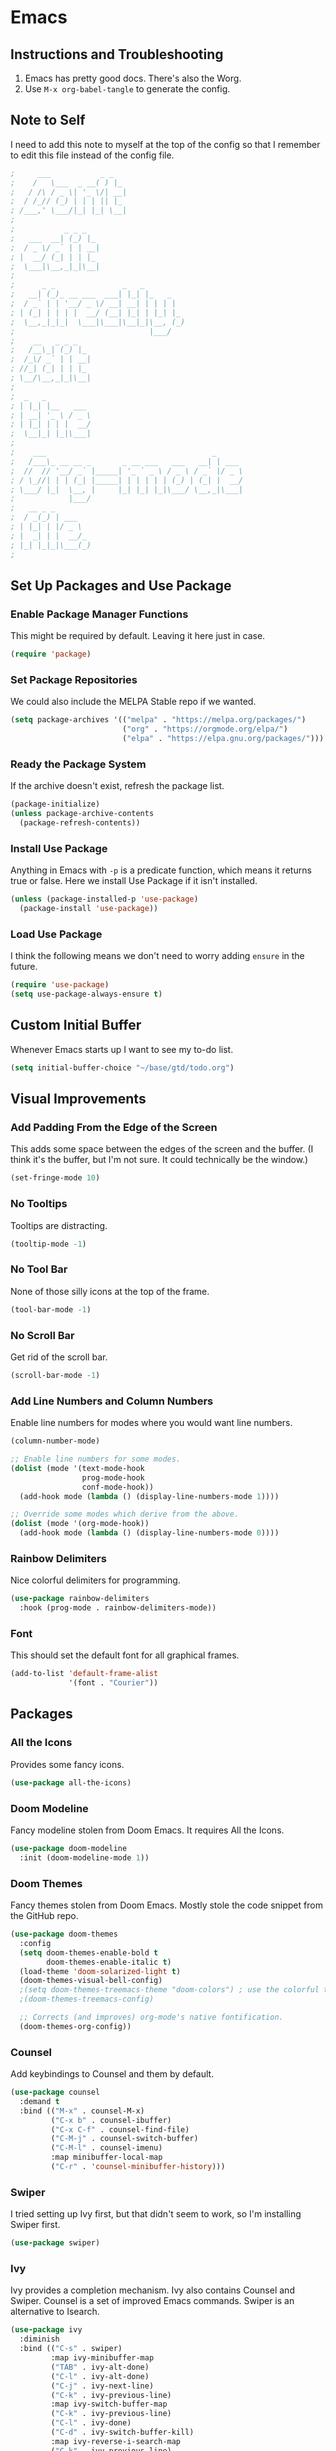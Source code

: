#+startup: overview
* Emacs
** Instructions and Troubleshooting
1. Emacs has pretty good docs. There's also the Worg.
2. Use =M-x org-babel-tangle= to generate the config.
** Note to Self
I need to add this note to myself at the top of the config so that I
remember to edit this file instead of the config file.
#+begin_src emacs-lisp :tangle ~/.emacs.d/init.el
;     ___           _ _
;    /   \___  _ __( ) |_
;   / /\ / _ \| '_ \/| __|
;  / /_// (_) | | | || |_
; /___,' \___/|_| |_| \__|
;
;           _ _ _
;   ___  __| (_) |_
;  / _ \/ _` | | __|
; |  __/ (_| | | |_
;  \___|\__,_|_|\__|
;
;      _ _               _   _
;   __| (_)_ __ ___  ___| |_| |_   _
;  / _` | | '__/ _ \/ __| __| | | | |
; | (_| | | | |  __/ (__| |_| | |_| |_
;  \__,_|_|_|  \___|\___|\__|_|\__, (_)
;                              |___/
;    __   _ _ _
;   /__\_| (_) |_
;  /_\/ _` | | __|
; //_| (_| | | |_
; \__/\__,_|_|\__|
;
;  _   _
; | |_| |__   ___
; | __| '_ \ / _ \
; | |_| | | |  __/
;  \__|_| |_|\___|
;
;    ___                                     _
;   /___\_ __ __ _       _ __ ___   ___   __| | ___
;  //  // '__/ _` |_____| '_ ` _ \ / _ \ / _` |/ _ \
; / \_//| | | (_| |_____| | | | | | (_) | (_| |  __/
; \___/ |_|  \__, |     |_| |_| |_|\___/ \__,_|\___|
;            |___/
;   __ _ _
;  / _(_) | ___
; | |_| | |/ _ \
; |  _| | |  __/_
; |_| |_|_|\___(_)
;
#+end_src
** Set Up Packages and Use Package
*** Enable Package Manager Functions
This might be required by default. Leaving it here just in case.
#+begin_src emacs-lisp :tangle ~/.emacs.d/init.el
(require 'package)
#+end_src
*** Set Package Repositories
We could also include the MELPA Stable repo if we wanted.
#+begin_src emacs-lisp :tangle ~/.emacs.d/init.el
(setq package-archives '(("melpa" . "https://melpa.org/packages/")
                         ("org" . "https://orgmode.org/elpa/")
                         ("elpa" . "https://elpa.gnu.org/packages/")))
#+end_src
*** Ready the Package System
If the archive doesn't exist, refresh the package list.
#+begin_src emacs-lisp :tangle ~/.emacs.d/init.el
(package-initialize)
(unless package-archive-contents
  (package-refresh-contents))
#+end_src
*** Install Use Package
Anything in Emacs with =-p= is a predicate function, which means it
returns true or false. Here we install Use Package if it isn't
installed.
#+begin_src emacs-lisp :tangle ~/.emacs.d/init.el
(unless (package-installed-p 'use-package)
  (package-install 'use-package))
#+end_src
*** Load Use Package
I think the following means we don't need to worry adding =ensure= in
the future.
#+begin_src emacs-lisp :tangle ~/.emacs.d/init.el
(require 'use-package)
(setq use-package-always-ensure t)
#+end_src
** Custom Initial Buffer
Whenever Emacs starts up I want to see my to-do list.
#+begin_src emacs-lisp :tangle ~/.emacs.d/init.el
(setq initial-buffer-choice "~/base/gtd/todo.org")
#+end_src
** Visual Improvements
*** Add Padding From the Edge of the Screen
This adds some space between the edges of the screen and the
buffer. (I think it's the buffer, but I'm not sure. It could
technically be the window.)
#+begin_src emacs-lisp :tangle ~/.emacs.d/init.el
(set-fringe-mode 10)
#+end_src
*** No Tooltips
Tooltips are distracting.
#+begin_src emacs-lisp :tangle ~/.emacs.d/init.el
(tooltip-mode -1)
#+end_src
*** No Tool Bar
None of those silly icons at the top of the frame.
#+begin_src emacs-lisp :tangle ~/.emacs.d/init.el
(tool-bar-mode -1)
#+end_src
*** No Scroll Bar
Get rid of the scroll bar.
#+begin_src emacs-lisp :tangle ~/.emacs.d/init.el
(scroll-bar-mode -1)
#+end_src
*** Add Line Numbers and Column Numbers
Enable line numbers for modes where you would want line numbers.
#+begin_src emacs-lisp :tangle ~/.emacs.d/init.el
(column-number-mode)

;; Enable line numbers for some modes.
(dolist (mode '(text-mode-hook
                prog-mode-hook
                conf-mode-hook))
  (add-hook mode (lambda () (display-line-numbers-mode 1))))

;; Override some modes which derive from the above.
(dolist (mode '(org-mode-hook))
  (add-hook mode (lambda () (display-line-numbers-mode 0))))
#+end_src
*** Rainbow Delimiters
Nice colorful delimiters for programming.
#+begin_src emacs-lisp :tangle ~/.emacs.d/init.el
(use-package rainbow-delimiters
  :hook (prog-mode . rainbow-delimiters-mode))
#+end_src
*** Font
This should set the default font for all graphical frames.
#+begin_src emacs-lisp :tangle ~/.emacs.d/init.el
(add-to-list 'default-frame-alist
             '(font . "Courier"))
#+end_src
** Packages
*** All the Icons
Provides some fancy icons.
#+begin_src emacs-lisp :tangle ~/.emacs.d/init.el
(use-package all-the-icons)
#+end_src
*** Doom Modeline
Fancy modeline stolen from Doom Emacs. It requires All the Icons.
#+begin_src emacs-lisp :tangle ~/.emacs.d/init.el
(use-package doom-modeline
  :init (doom-modeline-mode 1))
#+end_src
*** Doom Themes
Fancy themes stolen from Doom Emacs. Mostly stole the code snippet from the
GitHub repo.
#+begin_src emacs-lisp :tangle ~/.emacs.d/init.el
(use-package doom-themes
  :config
  (setq doom-themes-enable-bold t
        doom-themes-enable-italic t)
  (load-theme 'doom-solarized-light t)
  (doom-themes-visual-bell-config)
  ;(setq doom-themes-treemacs-theme "doom-colors") ; use the colorful treemacs theme
  ;(doom-themes-treemacs-config)

  ;; Corrects (and improves) org-mode's native fontification.
  (doom-themes-org-config))
#+end_src
*** Counsel
Add keybindings to Counsel and them by default.
#+begin_src emacs-lisp :tangle ~/.emacs.d/init.el
(use-package counsel
  :demand t
  :bind (("M-x" . counsel-M-x)
         ("C-x b" . counsel-ibuffer)
         ("C-x C-f" . counsel-find-file)
         ("C-M-j" . counsel-switch-buffer)
         ("C-M-l" . counsel-imenu)
         :map minibuffer-local-map
         ("C-r" . 'counsel-minibuffer-history)))
#+end_src
*** Swiper
I tried setting up Ivy first, but that didn't seem to work, so I'm
installing Swiper first.
#+begin_src emacs-lisp :tangle ~/.emacs.d/init.el
(use-package swiper)
#+end_src
*** Ivy
Ivy provides a completion mechanism. Ivy also contains Counsel and
Swiper.  Counsel is a set of improved Emacs commands. Swiper is an
alternative to Isearch.
#+begin_src emacs-lisp :tangle ~/.emacs.d/init.el
(use-package ivy
  :diminish
  :bind (("C-s" . swiper)
         :map ivy-minibuffer-map
         ("TAB" . ivy-alt-done)
         ("C-l" . ivy-alt-done)
         ("C-j" . ivy-next-line)
         ("C-k" . ivy-previous-line)
         :map ivy-switch-buffer-map
         ("C-k" . ivy-previous-line)
         ("C-l" . ivy-done)
         ("C-d" . ivy-switch-buffer-kill)
         :map ivy-reverse-i-search-map
         ("C-k" . ivy-previous-line)
         ("C-d" . ivy-reverse-i-search-kill))
  :config
  (ivy-mode 1))
#+end_src
*** Which Key
This package gives an overview of what keybindings are available based
on the prefix keys you entered.
#+begin_src emacs-lisp :tangle ~/.emacs.d/init.el
(use-package which-key
  :init (which-key-mode)
  :diminish which-key-mode
  :config (setq which-key-idle-delay 0.2))
#+end_src
*** Ivy Rich
This gives a description of each function listed by Ivy.
#+begin_src emacs-lisp :tangle ~/.emacs.d/init.el
(use-package ivy-rich
  :init
  (ivy-rich-mode 1))
#+end_src
*** Helpful
Better help pages!
#+begin_src emacs-lisp :tangle ~/.emacs.d/init.el
(use-package helpful
  :custom
  (counsel-describe-function-function #'helpful-callable)
  (counsel-describe-variable-function #'helpful-variable)
  :bind
  ([remap describe-function] . helpful-function)
  ([remap describe-symbol] . helpful-symbol)
  ([remap describe-variable] . helpful-variable)
  ([remap describe-command] . helpful-command)
  ([remap describe-key] . helpful-key))
#+end_src
*** Evil Mode
Vim keybindings for Emacs.
#+begin_src emacs-lisp :tangle ~/.emacs.d/init.el
(unless (package-installed-p 'evil)
  (package-install 'evil))
(use-package evil
  :init
  (setq evil-want-integration t)
  (setq evil-want-keybinding nil)
  (setq evil-want-C-u-scroll t)
  :config
  (evil-mode 1))
  (define-key evil-insert-state-map (kbd "C-g") 'evil-normal-state)
#+end_src
*** Evil Collection
This is a collection of Evil bindings for the parts of Emacs that Evil
does not cover properly by default, such as =help-mode=, =M-x calendar=,
Eshell and more.
#+begin_src emacs-lisp :tangle ~/.emacs.d/init.el
(use-package evil-collection
  :after evil
  :config
  (evil-collection-init))
#+end_src
*** Projectile
Projectile is a project manager for Emacs.
#+begin_src emacs-lisp :tangle ~/.emacs.d/init.el
(use-package projectile
  :diminish projectile-mode
  :config (projectile-mode)
  :custom ((projectile-completion-system 'ivy))
  :demand t
  :bind-keymap
  ("C-c p" . projectile-command-map)
  :init
  (when (file-directory-p "~/base")
    (setq projectile-project-search-path '("~/base")))
  (setq projectile-switch-project-action #'projectile-dired))
#+end_src
*** Counsel Projectile
Better Ivy-Projectile integration.
#+begin_src emacs-lisp :tangle ~/.emacs.d/init.el
(use-package counsel-projectile
  :config (counsel-projectile-mode))
#+end_src
*** Magit
A Git "porcelain" inside Emacs.
#+begin_src emacs-lisp :tangle ~/.emacs.d/init.el
(use-package magit)
#+end_src
*** TODO Forge
Forge isn't working. We get the following when we start Emacs.
#+begin_src
Compiling EmacSQL SQLite binary ...
Forge initialization: (error "No EmacSQL SQLite binary available, aborting")
#+end_src
Forge lets you deal with GitHub issues etc. within Emacs.
#+begin_src emacs-lisp :tangle ~/.emacs.d/init.el
(use-package forge)
#+end_src
*** Ghub
Ghub is used for GitHub (and other Git remotes) authentication.
#+begin_src emacs-lisp :tangle ~/.emacs.d/init.el
(setq auth-sources '("~/.authinfo.gpg"))
#+end_src
*** Org-mode
**** Configure Org-mode
My custom Org-mode setup.
#+begin_src emacs-lisp :tangle ~/.emacs.d/init.el
(defun lem/org-mode-setup ()
  (org-indent-mode))
#+end_src
**** Set Up Org-mode
More customization. Hook for my custom Org-mode set up.
#+begin_src emacs-lisp :tangle ~/.emacs.d/init.el
(use-package org
  :hook (org-mode . lem/org-mode-setup)
  :config
  (setq org-ellipsis " ▾"
        org-hide-emphasis-markers t))
#+end_src
**** Use Org Superstar
Org Superstar makes =*='s prettier.
#+begin_src emacs-lisp :tangle ~/.emacs.d/init.el
(use-package org-superstar
  :after org
  :hook (org-mode . org-superstar-mode))
#+end_src
**** Configure Org Agenda
List of Org Agenda files.
#+begin_src emacs-lisp :tangle ~/.emacs.d/init.el
(setq org-agenda-files
      '("~/base/gtd/todo.org" "~/base/gtd/calendar.org"))
#+end_src

*** mu4e
**** mbsync Configuration
The mbsync program is part of isync.
#+begin_src conf :tangle ~/.mbsyncrc
IMAPAccount gmail
Host imap.gmail.com
User mulhall.edward.liam@gmail.com
PassCmd "cat ~/.oh-no-insecure-password"
SSLType IMAPS
CertificateFile /etc/ssl/certs/ca-certificates.crt

IMAPStore gmail-remote
Account gmail

MaildirStore gmail-local
Subfolders Verbatim
Path ~/Mail/
Inbox ~/Mail/Inbox

Channel gmail
Master :gmail-remote:
Slave :gmail-local:
Patterns * ![Gmail]* "[Gmail]/Sent Mail" "[Gmail]/Starred" "[Gmail]/All Mail" "[Gmail]/Trash"
Create Both
SyncState *
#+end_src
* Shell
This config should work for most POSIX-compliant shells. That being
said, you'll have to change each tangle header argument to specify the
proper file. You could just do a search and replace. See [[* Instructions and Troubleshooting][Instructions
and Troubleshooting]] for more info. I followed [[https://web.archive.org/web/20190924102437/https://expoundite.net/guides/dotfile-management][this tutorial]] to figure
this out.
** Instructions and Troubleshooting
 1. As noted above, change the tangle header to specify the proper
    config file.  A search and replace should be easy enough.
 2. To generate the config, enter =M-x org-babel-tangle=.
 3. Enter =source ~/.zshrc= (or =source ~/.bashrc=).
** Note to Self
I need to add this note to myself at the top of the config so that I
remember to edit this file instead of the config file.
#+begin_src conf :tangle ~/.zshrc
#     ___           _ _
#    /   \___  _ __( ) |_
#   / /\ / _ \| '_ \/| __|
#  / /_// (_) | | | || |_
# /___,' \___/|_| |_| \__|
#
#           _ _ _
#   ___  __| (_) |_
#  / _ \/ _` | | __|
# |  __/ (_| | | |_
#  \___|\__,_|_|\__|
#
#      _ _               _   _
#   __| (_)_ __ ___  ___| |_| |_   _
#  / _` | | '__/ _ \/ __| __| | | | |
# | (_| | | | |  __/ (__| |_| | |_| |_
#  \__,_|_|_|  \___|\___|\__|_|\__, (_)
#                              |___/
#    __   _ _ _
#   /__\_| (_) |_
#  /_\/ _` | | __|
# //_| (_| | | |_
# \__/\__,_|_|\__|
#
#  _   _
# | |_| |__   ___
# | __| '_ \ / _ \
# | |_| | | |  __/
#  \__|_| |_|\___|
#
#    ___                                     _
#   /___\_ __ __ _       _ __ ___   ___   __| | ___
#  //  // '__/ _` |_____| '_ ` _ \ / _ \ / _` |/ _ \
# / \_//| | | (_| |_____| | | | | | (_) | (_| |  __/
# \___/ |_|  \__, |     |_| |_| |_|\___/ \__,_|\___|
#            |___/
#   __ _ _
#  / _(_) | ___
# | |_| | |/ _ \
# |  _| | |  __/_
# |_| |_|_|\___(_)
#
#+end_src
** Variables
Set up base directory variable in case I ever move the base directory.
#+begin_src conf :tangle ~/.zshrc
BASE_DIR="~/base"
#+end_src
** Aliases
*** Common Commands
#+begin_src conf :tangle ~/.zshrc
alias c="clear"
alias lazy="git commit -am \"Lazy update.\" && git push"
alias ll="ls -ahl"
alias q="exit"
#+end_src
*** Common Navigations
#+begin_src conf :tangle ~/.zshrc
alias desk="cd ~/Desktop"
alias schl="cd ${BASE_DIR}/school"
alias phet="cd ${BASE_DIR}/work/phet/repos"
alias rose="cd ${BASE_DIR}/work/phet/repos/rosetta"
alias free="cd ${BASE_DIR}/free"
alias rscf="cd ~/.phet/ && vim rosetta-config.json"
alias ..="cd .."
#+end_src
*** SSH
#+begin_src conf :tangle ~/.zshrc
alias elra="ssh limu0834@elra-02.cs.colorado.edu"
alias phdv="ssh limu0834@phet-server-dev.int.colorado.edu"
alias phsv="ssh limu0834@phet-server.int.colorado.edu"
#+end_src
*** VPN
#+begin_src conf :tangle ~/.zshrc
alias cvpn='/opt/cisco/anyconnect/bin/vpn connect vpn.colorado.edu'
alias dvpn='/opt/cisco/anyconnect/bin/vpn disconnect'
alias svpn='/opt/cisco/anyconnect/bin/vpn status'
#+end_src
** Path
Modify the path variable so that stuff for MacPorts gets looked for
first, then Doom Emacs, then default, and finally my scripts. From
what I understand, MacPorts tries to be orthogonal from macOS.
+ MacPorts:
  - =/opt/local/bin:/opt/local/sbin:=
+ Doom Emacs on macOS:
  - =/Users/liam/.emacs.d/bin:=
  - =/Applications/MacPorts/Emacs.app/Contents/MacOS:=
+ Default:
  - =/usr/bin:/bin:/usr/sbin:/sbin:=
+ My Scripts:
  - =/Users/liam/bin:=
#+begin_src conf :tangle ~/.zshrc
PATH="/opt/local/bin:/opt/local/sbin:/Users/liam/.emacs.d/bin:/Applications/MacPorts/Emacs.app/Contents/MacOS:/usr/bin:/bin:/usr/sbin:/sbin:/Users/liam/bin:"
#+end_src
** Editor
Set the default editor. See [[https://askubuntu.com/a/432530][this SO answer]] for more info.
#+begin_src conf :tangle ~/.zshrc
EDITOR="/usr/bin/vim"
#+end_src
* Vim
My philosophy for this config is to keep Vim simple. I mostly use
Emacs, so when I use Vim I want to get in and out quickly without much
fuss.
** Instructions and Troubleshooting
1. If there's anything you don't understand or don't remember, Vim has
   excellent help pages. (RTFM, obviously.)
2. To generate the config, enter =M-x org-babel-tangle=.
** Note to Self
I need to add this note to myself at the top of the config so that I
remember to edit this file instead of the config file.
#+begin_src conf :tangle ~/.vimrc
"     ___           _ _
"    /   \___  _ __( ) |_
"   / /\ / _ \| '_ \/| __|
"  / /_// (_) | | | || |_
" /___,' \___/|_| |_| \__|
"
"           _ _ _
"   ___  __| (_) |_
"  / _ \/ _` | | __|
" |  __/ (_| | | |_
"  \___|\__,_|_|\__|
"
"      _ _               _   _
"   __| (_)_ __ ___  ___| |_| |_   _
"  / _` | | '__/ _ \/ __| __| | | | |
" | (_| | | | |  __/ (__| |_| | |_| |_
"  \__,_|_|_|  \___|\___|\__|_|\__, (_)
"                              |___/
"    __   _ _ _
"   /__\_| (_) |_
"  /_\/ _` | | __|
" //_| (_| | | |_
" \__/\__,_|_|\__|
"
"  _   _
" | |_| |__   ___
" | __| '_ \ / _ \
" | |_| | | |  __/
"  \__|_| |_|\___|
"
"    ___                                     _
"   /___\_ __ __ _       _ __ ___   ___   __| | ___
"  //  // '__/ _` |_____| '_ ` _ \ / _ \ / _` |/ _ \
" / \_//| | | (_| |_____| | | | | | (_) | (_| |  __/
" \___/ |_|  \__, |     |_| |_| |_|\___/ \__,_|\___|
"            |___/
"   __ _ _
"  / _(_) | ___
" | |_| | |/ _ \
" |  _| | |  __/_
" |_| |_|_|\___(_)
"
#+end_src
** User Interface Improvements
*** Color Scheme
I like the default desert color scheme.
#+begin_src conf :tangle ~/.vimrc
colorscheme desert
#+end_src
*** Column at 80 Characters
This draws a column at 80 characters.
#+begin_src conf :tangle ~/.vimrc
set colorcolumn=80
#+end_src
*** Cursor Line
Draws a big line that shows where your cursor is.
#+begin_src conf :tangle ~/.vimrc
set cursorline
#+end_src
*** Line Numbers
This shows the actual line number and numbers relative to that line
number.  Showing relative line numbers is useful for commands and
navigating.
#+begin_src conf :tangle ~/.vimrc
set number relativenumber
#+end_src
*** Show Column Number in Status Line
This shows the line number and the column number in the status line.
#+begin_src conf :tangle ~/.vimrc
set ruler
#+end_src
*** Status Line
This sets a persistent status line at the bottom of the screen.
#+begin_src conf :tangle ~/.vimrc
set laststatus=2
#+end_src
** Tools
*** Check Spelling
This turns spell check on by default. I think this is a good idea
because I often forget to check my spelling.
#+begin_src conf :tangle ~/.vimrc
set spell
set spelllang=en_us
#+end_src
*** Command Completion Menu
This turns on a nifty menu that allows you to complete commands with
the =tab= key.
#+begin_src conf :tangle ~/.vimrc
set wildmenu
#+end_src
*** Highlight Search Items
Applies a highlight to items that match your search query.
#+begin_src conf :tangle ~/.vimrc
set hlsearch
#+end_src
*** Syntax Highlighting
We always want syntax highlighting.
#+begin_src conf :tangle ~/.vimrc
syntax enable
#+end_src
